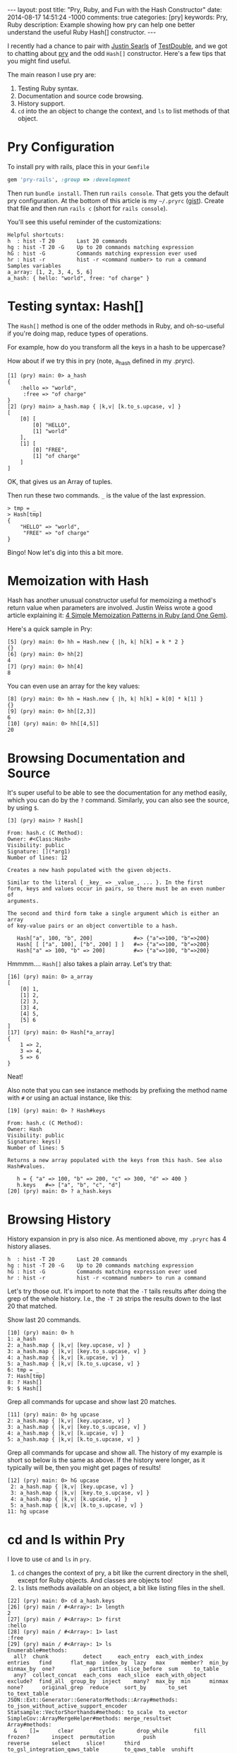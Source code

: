#+BEGIN_HTML
---
layout: post
title: "Pry, Ruby, and Fun with the Hash Constructor"
date: 2014-08-17 14:51:24 -1000
comments: true
categories: [pry]
keywords: Pry, Ruby
description: Example showing how pry can help one better understand the useful Ruby Hash[] constructor.
---
#+END_HTML

I recently had a chance to pair with [[https://twitter.com/searls][Justin Searls]] of [[http://testdouble.com/][TestDouble]], and we got
to chatting about [[https://github.com/pry/pry][pry]] and the odd =Hash[]= constructor. Here's a few tips that you
might find useful.

The main reason I use pry are:
1. Testing Ruby syntax.
2. Documentation and source code browsing.
3. History support.
4. =cd= into the an object to change the context, and =ls= to list methods of
   that object.

* Pry Configuration
To install pry with rails, place this in your =Gemfile=
#+BEGIN_SRC ruby
gem 'pry-rails', :group => :development
#+END_SRC

Then run =bundle install=. Then run =rails console=. That gets you the default
pry configuration. At the bottom of this article is my =~/.pryrc= ([[https://gist.github.com/justin808/1fe1dfbecc00a18e7f2a][gist]]). Create
that file and then run =rails c= (short for =rails console=).

You'll see this useful reminder of the customizations:

#+BEGIN_EXAMPLE
Helpful shortcuts:
h  : hist -T 20       Last 20 commands
hg : hist -T 20 -G    Up to 20 commands matching expression
hG : hist -G          Commands matching expression ever used
hr : hist -r          hist -r <command number> to run a command
Samples variables
a_array: [1, 2, 3, 4, 5, 6]
a_hash: { hello: "world", free: "of charge" }
#+END_EXAMPLE

* Testing syntax: Hash[]
The =Hash[]= method is one of the odder methods in Ruby, and oh-so-useful if
you're doing map, reduce types of operations.

For example, how do you transform all the keys in a hash to be uppercase?

How about if we try this in pry (note, a_hash defined in my .pryrc).

#+BEGIN_EXAMPLE
[1] (pry) main: 0> a_hash
{
    :hello => "world",
     :free => "of charge"
}
[2] (pry) main> a_hash.map { |k,v| [k.to_s.upcase, v] }
[
    [0] [
        [0] "HELLO",
        [1] "world"
    ],
    [1] [
        [0] "FREE",
        [1] "of charge"
    ]
]
#+END_EXAMPLE

OK, that gives us an Array of tuples.

Then run these two commands. =_= is the value of the last expression.

#+BEGIN_EXAMPLE
> tmp = _
> Hash[tmp]
{
    "HELLO" => "world",
     "FREE" => "of charge"
}
#+END_EXAMPLE
Bingo! Now let's dig into this a bit more.

* Memoization with Hash
Hash has another unusual constructor useful for memoizing a method's return
value when parameters are involved. Justin Weiss wrote a good article explaining
it: [[http://www.justinweiss.com/blog/2014/07/28/4-simple-memoization-patterns-in-ruby-and-one-gem/][4 Simple Memoization Patterns in Ruby (and One Gem)]].

Here's a quick sample in Pry:
#+BEGIN_EXAMPLE
[5] (pry) main: 0> hh = Hash.new { |h, k| h[k] = k * 2 }
{}
[6] (pry) main: 0> hh[2]
4
[7] (pry) main: 0> hh[4]
8
#+END_EXAMPLE

You can even use an array for the key values:
#+BEGIN_EXAMPLE
[8] (pry) main: 0> hh = Hash.new { |h, k| h[k] = k[0] * k[1] }
{}
[9] (pry) main: 0> hh[[2,3]]
6
[10] (pry) main: 0> hh[[4,5]]
20
#+END_EXAMPLE

* Browsing Documentation and Source
It's super useful to be able to see the documentation for any method easily,
which you can do by the =?= command. Similarly, you can also see the source, by
using =$=.

#+BEGIN_EXAMPLE
[3] (pry) main> ? Hash[]

From: hash.c (C Method):
Owner: #<Class:Hash>
Visibility: public
Signature: [](*arg1)
Number of lines: 12

Creates a new hash populated with the given objects.

Similar to the literal { _key_ => _value_, ... }. In the first
form, keys and values occur in pairs, so there must be an even number of
arguments.

The second and third form take a single argument which is either an array
of key-value pairs or an object convertible to a hash.

   Hash["a", 100, "b", 200]             #=> {"a"=>100, "b"=>200}
   Hash[ [ ["a", 100], ["b", 200] ] ]   #=> {"a"=>100, "b"=>200}
   Hash["a" => 100, "b" => 200]         #=> {"a"=>100, "b"=>200}
#+END_EXAMPLE

Hmmmm.... =Hash[]= also takes a plain array. Let's try that:

#+BEGIN_EXAMPLE
[16] (pry) main: 0> a_array
[
    [0] 1,
    [1] 2,
    [2] 3,
    [3] 4,
    [4] 5,
    [5] 6
]
[17] (pry) main: 0> Hash[*a_array]
{
    1 => 2,
    3 => 4,
    5 => 6
}
#+END_EXAMPLE

Neat!

Also note that you can see instance methods by prefixing the method name with
=#= or using an actual instance, like this:
#+BEGIN_EXAMPLE
[19] (pry) main: 0> ? Hash#keys

From: hash.c (C Method):
Owner: Hash
Visibility: public
Signature: keys()
Number of lines: 5

Returns a new array populated with the keys from this hash. See also
Hash#values.

   h = { "a" => 100, "b" => 200, "c" => 300, "d" => 400 }
   h.keys   #=> ["a", "b", "c", "d"]
[20] (pry) main: 0> ? a_hash.keys
#+END_EXAMPLE

* Browsing History
History expansion in pry is also nice. As mentioned above, my =.pryrc= has 4
history aliases.

#+BEGIN_EXAMPLE
h  : hist -T 20       Last 20 commands
hg : hist -T 20 -G    Up to 20 commands matching expression
hG : hist -G          Commands matching expression ever used
hr : hist -r          hist -r <command number> to run a command
#+END_EXAMPLE

Let's try those out. It's import to note that the =-T= tails results after doing
the grep of the whole history. I.e., the =-T 20= strips the results down to the
last 20 that matched.

Show last 20 commands.
#+BEGIN_EXAMPLE
[10] (pry) main: 0> h
1: a_hash
2: a_hash.map { |k,v| [key.upcase, v] }
3: a_hash.map { |k,v| [key.to_s.upcase, v] }
4: a_hash.map { |k,v| [k.upcase, v] }
5: a_hash.map { |k,v| [k.to_s.upcase, v] }
6: tmp = _
7: Hash[tmp]
8: ? Hash[]
9: $ Hash[]
#+END_EXAMPLE

Grep all commands for upcase and show last 20 matches.
#+BEGIN_EXAMPLE
[11] (pry) main: 0> hg upcase
2: a_hash.map { |k,v| [key.upcase, v] }
3: a_hash.map { |k,v| [key.to_s.upcase, v] }
4: a_hash.map { |k,v| [k.upcase, v] }
5: a_hash.map { |k,v| [k.to_s.upcase, v] }
#+END_EXAMPLE

Grep all commands for upcase and show all. The history of my example is short so
below is the same as above. If the history were longer, as it typically will be,
then you might get pages of results!

#+BEGIN_EXAMPLE
[12] (pry) main: 0> hG upcase
 2: a_hash.map { |k,v| [key.upcase, v] }
 3: a_hash.map { |k,v| [key.to_s.upcase, v] }
 4: a_hash.map { |k,v| [k.upcase, v] }
 5: a_hash.map { |k,v| [k.to_s.upcase, v] }
11: hg upcase
#+END_EXAMPLE

# Run command with index 5
[13] (pry) main: 0> hr 5
[
    [0] [
        [0] "HELLO",
        [1] "world"
    ],
    [1] [
        [0] "FREE",
        [1] "of charge"
    ]
]
#+END_EXAMPLE

* cd and ls within Pry
I love to use =cd= and =ls= in =pry=.

1. =cd= changes the context of pry, a bit like the current directory in the
   shell, except for Ruby objects. And classes are objects too!
2. =ls= lists methods available on an object, a bit like listing files in the
   shell.

#+BEGIN_EXAMPLE
[22] (pry) main: 0> cd a_hash.keys
[26] (pry) main / #<Array>: 1> length
2
[27] (pry) main / #<Array>: 1> first
:hello
[28] (pry) main / #<Array>: 1> last
:free
[29] (pry) main / #<Array>: 1> ls
Enumerable#methods:
  all?  chunk           detect     each_entry  each_with_index   entries   find      flat_map  index_by  lazy   max     member?  min_by  minmax_by  one?           partition  slice_before  sum     to_table
  any?  collect_concat  each_cons  each_slice  each_with_object  exclude?  find_all  group_by  inject    many?  max_by  min      minmax  none?      original_grep  reduce     sort_by       to_set  to_text_table
JSON::Ext::Generator::GeneratorMethods::Array#methods: to_json_without_active_support_encoder
Statsample::VectorShorthands#methods: to_scale  to_vector
SimpleCov::ArrayMergeHelper#methods: merge_resultset
Array#methods:
  &    []=      clear        cycle       drop_while        fill        frozen?       inspect  permutation         push                  reverse       select     slice!      third                          to_gsl_integration_qaws_table        to_qaws_table  unshift
  *    abbrev   collect      dclone      each              find_index  grep          join     place               rassoc                reverse!      select!    sort        to                             to_gsl_vector                        to_query       values_at
  +    append   collect!     deep_dup    each_index        first       hash          keep_if  pop                 recode_repeated       reverse_each  shelljoin  sort!       to_a                           to_gslv                              to_s           zip
  -    as_json  combination  delete      empty?            flatten     in_groups     last     prefix              reject                rindex        shift      sort_by!    to_ary                         to_gv                                to_sentence    |
  <<   assoc    compact      delete_at   eql?              flatten!    in_groups_of  length   prepend             reject!               rotate        shuffle    split       to_csv                         to_h                                 to_xml
  <=>  at       compact!     delete_eql  extract_options!  forty_two   include?      map      pretty_print        repeated_combination  rotate!       shuffle!   suffix      to_default_s                   to_json                              transpose
  ==   blank?   concat       delete_if   fetch             fourth      index         map!     pretty_print_cycle  repeated_permutation  sample        size       take        to_formatted_s                 to_json_with_active_support_encoder  uniq
  []   bsearch  count        drop        fifth             from        insert        pack     product             replace               second        slice      take_while  to_gsl_integration_qawo_table  to_param                             uniq!
self.methods: __pry__
locals: _  __  _dir_  _ex_  _file_  _in_  _out_  _pry_
#+END_EXAMPLE
It's worth noting that you can see the modules declaring the methods of the object.

To see more of what pry can do for you, simply type =help= at the command line.

* My ~/.pryrc file
Create a file in your home directory called =~/.pryrc=.
{% gist 1fe1dfbecc00a18e7f2a %}

